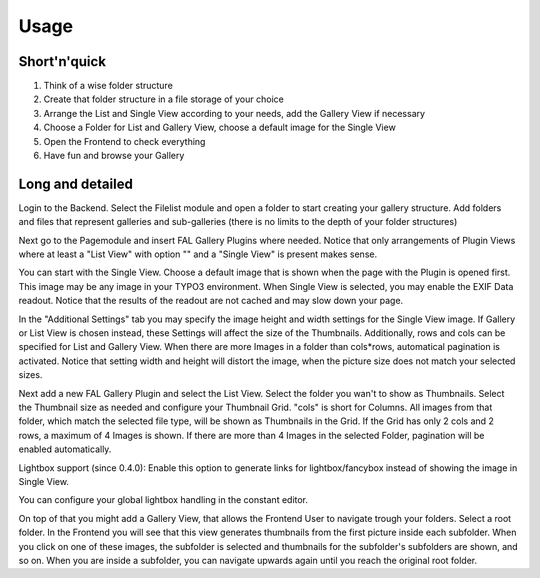 Usage
=====

Short'n'quick
-------------

1. Think of a wise folder structure
2. Create that folder structure in a file storage of your choice
3. Arrange the List and Single View according to your needs, add the Gallery View if necessary
4. Choose a Folder for List and Gallery View, choose a default image for the Single View
5. Open the Frontend to check everything
6. Have fun and browse your Gallery

Long and detailed
-----------------

Login to the Backend. Select the Filelist module and open a folder to start creating your gallery structure.
Add folders and files that represent galleries and sub-galleries (there is no limits to the depth of your folder structures)

.. image:: ../_static/fal_gallery_usage_1.jpg
   :width: 800px

Next go to the Pagemodule and insert FAL Gallery Plugins where needed.
Notice that only arrangements of Plugin Views where at least a "List View" with option "" and a "Single View" is present makes sense.

.. image:: ../_static/fal_gallery_usage_2.jpg
   :width: 800px

You can start with the Single View. Choose a default image that is shown when the page with the Plugin is opened first.
This image may be any image in your TYPO3 environment.
When Single View is selected, you may enable the EXIF Data readout.
Notice that the results of the readout are not cached and may slow down your page.

.. image:: ../_static/fal_gallery_usage_3.jpg
   :width: 800px

In the "Additional Settings" tab you may specify the image height and width settings for the Single View image.
If Gallery or List View is chosen instead, these Settings will affect the size of the Thumbnails.
Additionally, rows and cols can be specified for List and Gallery View. When there are more Images in a folder than cols*rows,
automatical pagination is activated.
Notice that setting width and height will distort the image, when the picture size does not match your selected sizes.

.. image:: ../_static/fal_gallery_usage_4.jpg
   :width: 800px

Next add a new FAL Gallery Plugin and select the List View. Select the folder you wan't to show as Thumbnails.
Select the Thumbnail size as needed and configure your Thumbnail Grid. "cols" is short for Columns.
All images from that folder, which match the selected file type, will be shown as Thumbnails in the Grid.
If the Grid has only 2 cols and 2 rows, a maximum of 4 Images is shown. If there are more than 4 Images in the selected Folder,
pagination will be enabled automatically.

Lightbox support (since 0.4.0): Enable this option to generate links for lightbox/fancybox instead of showing the image in Single View.


.. image:: ../_static/fal_gallery_usage_5.jpg
   :width: 800px

You can configure your global lightbox handling in the constant editor.

.. image:: ../_static/fal_gallery_usage_6.jpg
   :width: 800px


On top of that you might add a Gallery View, that allows the Frontend User to navigate trough your folders.
Select a root folder. In the Frontend you will see that this view generates thumbnails from the first picture inside each subfolder.
When you click on one of these images, the subfolder is selected and thumbnails for the subfolder's subfolders are shown, and so on.
When you are inside a subfolder, you can navigate upwards again until you reach the original root folder.
